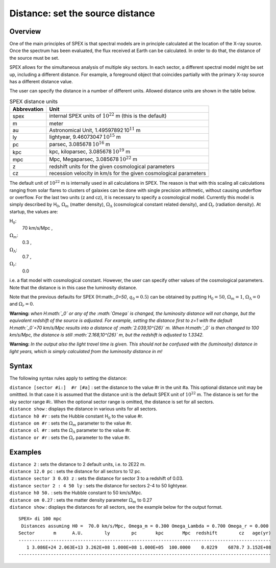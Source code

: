 .. _sec:distance:

Distance: set the source distance
=================================

Overview
~~~~~~~~

One of the main principles of SPEX is that spectral models are in
principle calculated at the location of the X-ray source. Once the
spectrum has been evaluated, the flux received at Earth can be
calculated. In order to do that, the distance of the source must be set.

SPEX allows for the simultaneous analysis of multiple sky sectors. In
each sector, a different spectral model might be set up, including a
different distance. For example, a foreground object that coincides
partially with the primary X-ray source has a different distance value.

The user can specify the distance in a number of different units.
Allowed distance units are shown in the table below.

.. table:: SPEX distance units

   =========== ================================================================
   Abbrevation Unit
   =========== ================================================================
   spex        internal SPEX units of :math:`10^{22}` m (this is the default)
   m           meter
   au          Astronomical Unit, 1.49597892 10\ :math:`^{11}` m
   ly          lightyear, 9.46073047 \ :math:`10^{15}` m
   pc          parsec, 3.085678 \ :math:`10^{16}` m
   kpc         kpc, kiloparsec, 3.085678 \ :math:`10^{19}` m
   mpc         Mpc, Megaparsec, 3.085678 \ :math:`10^{22}` m
   z           redshift units for the given cosmological parameters
   cz          recession velocity in km/s for the given cosmological parameters
   \          
   =========== ================================================================

The default unit of :math:`10^{22}` m is internally used in all
calculations in SPEX. The reason is that with this scaling all
calculations ranging from solar flares to clusters of galaxies can be
done with single precision arithmetic, without causing underflow or
overflow. For the last two units (z and cz), it is necessary to specify
a cosmological model. Currently this model is simply described by
H\ :math:`_0`, :math:`\Omega_m` (matter density), :math:`\Omega_\Lambda`
(cosmological constant related density), and :math:`\Omega_r` (radiation
density). At startup, the values are:

H\ :math:`_0`:
   70 km/s/Mpc ,

:math:`\Omega_m`:
   0.3 ,

:math:`\Omega_\Lambda`:
   0.7 ,

:math:`\Omega_r`:
   0.0

i.e. a flat model with cosmological constant. However, the user can
specify other values of the cosmological parameters. Note that the
distance is in this case the luminosity distance.

Note that the previous defaults for SPEX (H:math:`_0=50`,
:math:`q_0=0.5`) can be obtained by putting H\ :math:`_0=50`,
:math:`\Omega_m=1`, :math:`\Omega_\Lambda=0` and :math:`\Omega_r=0`.

**Warning:** *when H\ :math:`_0` or any of the :math:`\Omega` is
changed, the luminosity distance will not change, but the equivalent
redshift of the source is adjusted. For example, setting the distance
first to z=1 with the default H\ :math:`_0`\ =70 km/s/Mpc results into a
distance of :math:`2.039\,10^{26}` m. When H\ :math:`_0` is then changed
to 100 km/s/Mpc, the distance is still :math:`2.168\,10^{26}` m, but the
redshift is adjusted to 1.3342.*

**Warning:** *In the output also the light travel time is given. This
should not be confused with the (luminosity) distance in light years,
which is simply calculated from the luminosity distance in m!*

Syntax
~~~~~~

The following syntax rules apply to setting the distance:

| ``distance [sector #i:]  #r [#a]`` : set the distance to the value #r
  in the unit #a. This optional distance unit may be omittted. In that
  case it is assumed that the distance unit is the default SPEX unit of
  :math:`10^{22}` m. The distance is set for the sky sector range #i:.
  When the optional sector range is omitted, the distance is set for all
  sectors.
| ``distance show`` : displays the distance in various units for all
  sectors.
| ``distance h0 #r`` : sets the Hubble constant H\ :math:`_0` to the
  value #r.
| ``distance om #r`` : sets the :math:`\Omega_m` parameter to the value
  #r.
| ``distance ol #r`` : sets the :math:`\Omega_\Lambda` parameter to the
  value #r.
| ``distance or #r`` : sets the :math:`\Omega_r` parameter to the value
  #r.

Examples
~~~~~~~~

| ``distance 2`` : sets the distance to 2 default units, i.e. to 2E22 m.
| ``distance 12.0 pc`` : sets the distance for all sectors to 12 pc.
| ``distance sector 3 0.03 z`` : sets the distance for sector 3 to a
  redshift of 0.03.
| ``distance sector 2 : 4 50 ly`` : sets the distance for sectors 2-4 to
  50 lightyear.
| ``distance h0 50.`` : sets the Hubble constant to 50 km/s/Mpc.
| ``distance om 0.27`` : sets the matter density parameter
  :math:`\Omega_m` to 0.27
| ``distance show`` : displays the distances for all sectors, see the
  example below for the output format.

::

   SPEX> di 100 mpc 
    Distances assuming H0 =  70.0 km/s/Mpc, Omega_m = 0.300 Omega_Lambda = 0.700 Omega_r = 0.000
   Sector       m      A.U.        ly        pc       kpc       Mpc  redshift        cz   age(yr)
   ----------------------------------------------------------------------------------------------
      1 3.086E+24 2.063E+13 3.262E+08 1.000E+08 1.000E+05  100.0000    0.0229    6878.7 3.152E+08
   ----------------------------------------------------------------------------------------------
